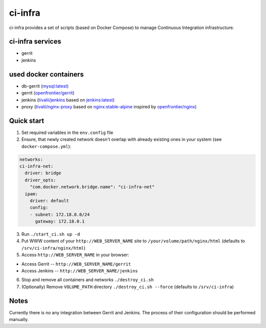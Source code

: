 ********
ci-infra
********

ci-infra provides a set of scripts (based on Docker Compose) to manage Continuous Integration infrastructure.

=================
ci-infra services
=================

* gerrit
* jenkins

======================
used docker containers
======================

* db-gerrit (`mysql:latest <https://hub.docker.com/_/mysql/>`_)
* gerrit (`openfrontier/gerrit <https://hub.docker.com/r/openfrontier/gerrit/>`_)
* jenkins (`tivalii/jenkins <https://hub.docker.com/r/tivalii/jenkins/>`_ based on `jenkins:latest <https://hub.docker.com/r/_/jenkins/>`_)
* proxy (`tivalii/nginx-proxy <https://hub.docker.com/r/tivalii/nginx-proxy/>`_ based on `nginx:stable-alpine <https://hub.docker.com/_/nginx/>`_ inspired by `openfrontier/nginx <https://github.com/openfrontier/docker-nginx>`_)

===========
Quick start
===========
1. Set required variables in the ``env.config`` file
2. Ensure, that newly created network doesn't overlap with already existing ones
   in your system (see ``docker-compose.yml``):

.. code-block:: yaml

      networks:
      ci-infra-net:
        driver: bridge
        driver_opts:
          "com.docker.network.bridge.name": "ci-infra-net"
        ipam:
          driver: default
          config:
          - subnet: 172.18.0.0/24
            gateway: 172.18.0.1

3. Run ``./start_ci.sh up -d``
4. Put WWW content of your ``http://WEB_SERVER_NAME`` site to ``/your/volume/path/nginx/html`` (defaults to ``/srv/ci-infra/nginx/html``)
5. Access ``http://WEB_SERVER_NAME`` in your browser:

* Access Gerrit -- ``http://WEB_SERVER_NAME/gerrit``
* Access Jenkins -- ``http://WEB_SERVER_NAME/jenkins``

6. Stop and remove all containers and networks ``./destroy_ci.sh``
7. (Optionally) Remove ``VOLUME_PATH`` directory ``./destroy_ci.sh --force`` (defaults to ``/srv/ci-infra``)

=====
Notes
=====
Currently there is no any integration between Gerrit and Jenkins.
The process of their configuration should be performed manually.
